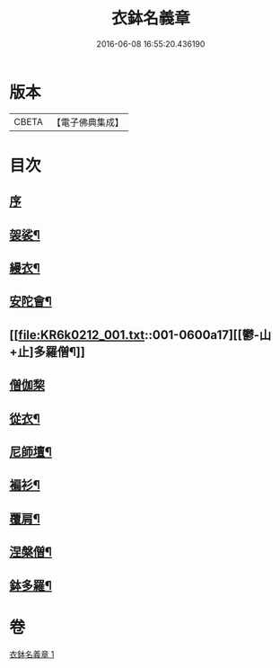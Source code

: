 #+TITLE: 衣鉢名義章 
#+DATE: 2016-06-08 16:55:20.436190

* 版本
 |     CBETA|【電子佛典集成】|

* 目次
** [[file:KR6k0212_001.txt::001-0599b3][序]]
** [[file:KR6k0212_001.txt::001-0599b11][袈裟¶]]
** [[file:KR6k0212_001.txt::001-0599c21][縵衣¶]]
** [[file:KR6k0212_001.txt::001-0600a8][安陀會¶]]
** [[file:KR6k0212_001.txt::001-0600a17][[鬱-山+止]多羅僧¶]]
** [[file:KR6k0212_001.txt::001-0600a24][僧伽棃]]
** [[file:KR6k0212_001.txt::001-0600b17][從衣¶]]
** [[file:KR6k0212_001.txt::001-0600b23][尼師壇¶]]
** [[file:KR6k0212_001.txt::001-0600c19][褊衫¶]]
** [[file:KR6k0212_001.txt::001-0601a8][覆肩¶]]
** [[file:KR6k0212_001.txt::001-0601a17][涅槃僧¶]]
** [[file:KR6k0212_001.txt::001-0601b3][鉢多羅¶]]

* 卷
[[file:KR6k0212_001.txt][衣鉢名義章 1]]

